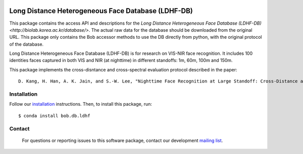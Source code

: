 .. vim: set fileencoding=utf-8 :
.. Tiago de Freitas Pereira <tiago.pereira@idiap.ch>
.. Thu Apr 16 16:39:01 CEST 2015

   
.. image:: https://img.shields.io/badge/docs-available-orange.svg
   :target: https://www.idiap.ch/software/bob/docs/bob/bob.db.ldhf/master/index.html
.. image:: https://gitlab.idiap.ch/bob/bob.db.ldhf/badges/v1.0.4/pipeline.svg
   :target: https://gitlab.idiap.ch/bob/bob.db.ldhf/commits/v1.0.4
.. image:: https://gitlab.idiap.ch/bob/bob.db.ldhf/badges/v1.0.4/coverage.svg
   :target: https://gitlab.idiap.ch/bob/bob.db.ldhf/commits/v1.0.4
.. image:: https://img.shields.io/badge/gitlab-project-0000c0.svg
   :target: https://gitlab.idiap.ch/bob/bob.db.ldhf
.. image:: https://img.shields.io/badge/original-data--files-a000a0.png
   :target: http://biolab.korea.ac.kr/database/
   
   

=======================================================
Long Distance Heterogeneous Face Database (LDHF-DB)
=======================================================

This package contains the access API and descriptions for the `Long Distance Heterogeneous Face Database (LDHF-DB) <http://biolab.korea.ac.kr/database/>`. 
The actual raw data for the database should be downloaded from the original URL. 
This package only contains the Bob accessor methods to use the DB directly from python, with the original protocol of the database.

Long Distance Heterogeneous Face Database (LDHF-DB) is for research on VIS-NIR face recognition.
It includes 100 identities faces captured in both VIS and NIR (at nighttime) in different standoffs: 1m, 60m, 100m and 150m.

This package implements the cross-disntance and cross-spectral evaluation protocol described in the paper::

  D. Kang, H. Han, A. K. Jain, and S.-W. Lee, "Nighttime Face Recognition at Large Standoff: Cross-Distance and Cross-Spectral Matching", Pattern Recognition, Vol. 47, No. 12, 2014, pp. 3750-3766.

Installation
------------

Follow our `installation`_ instructions. Then, to install this package, run::
   
   $ conda install bob.db.ldhf


Contact
-------

   For questions or reporting issues to this software package, contact our
   development `mailing list`_.


.. Place your references here:
.. _bob: https://www.idiap.ch/software/bob
.. _installation: https://gitlab.idiap.ch/bob/bob/wikis/Installation
.. _mailing list: https://groups.google.com/forum/?fromgroups#!forum/bob-devel
